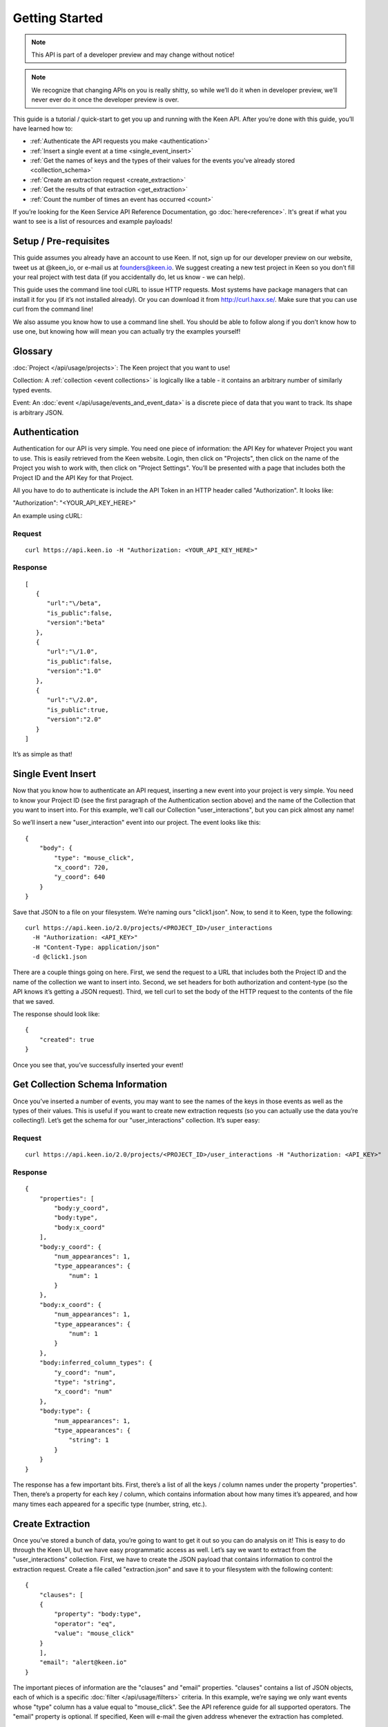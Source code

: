 ===============
Getting Started
===============

.. note:: This API is part of a developer preview and may change without notice!

.. note:: We recognize that changing APIs on you is really shitty, so while we’ll do it when in developer preview, we’ll never ever do it once the developer preview is over.

This guide is a tutorial / quick-start to get you up and running with the Keen API. After you’re done with this guide, you’ll have learned how to:

* :ref:`Authenticate the API requests you make <authentication>`
* :ref:`Insert a single event at a time <single_event_insert>`
* :ref:`Get the names of keys and the types of their values for the events you’ve already stored <collection_schema>`
* :ref:`Create an extraction request <create_extraction>`
* :ref:`Get the results of that extraction <get_extraction>`
* :ref:`Count the number of times an event has occurred <count>`

If you’re looking for the Keen Service API Reference Documentation, go :doc:`here<reference>`. It's great if what you want to see is a list of resources and example payloads!

Setup / Pre-requisites
======================
This guide assumes you already have an account to use Keen. If not, sign up for our
developer preview on our website, tweet us at @keen_io, or e-mail us at founders@keen.io.
We suggest creating a new test project in Keen so you don’t fill your real project with
test data (if you accidentally do, let us know - we can help).

This guide uses the command line tool cURL to issue HTTP requests. Most systems have
package managers that can install it for you (if it’s not installed already). Or you can
download it from http://curl.haxx.se/. Make sure that you can use curl from the command
line!

We also assume you know how to use a command line shell. You should be able to follow
along if you don’t know how to use one, but knowing how will mean you can actually try the
examples yourself!

Glossary
========
:doc:`Project </api/usage/projects>`: The Keen project that you want to use!

Collection: A :ref:`collection <event collections>` is logically like a table - it contains an arbitrary number of similarly typed events.

Event: An :doc:`event </api/usage/events_and_event_data>` is a  discrete piece of data that you want to track. Its shape is arbitrary JSON.


.. _authentication:

Authentication
==============
Authentication for our API is very simple. You need one piece of information: the API Key for whatever Project you want to use. This is easily retrieved from the Keen website. Login, then click on "Projects", then click on the name of the Project you wish to work with, then click on "Project Settings". You’ll be presented with a page that includes both the Project ID and the API Key for that Project.

All you have to do to authenticate is include the API Token in an HTTP header called "Authorization". It looks like:

"Authorization": "<YOUR_API_KEY_HERE>"

An example using cURL:

-------
Request
-------

::

    curl https://api.keen.io -H "Authorization: <YOUR_API_KEY_HERE>"

--------
Response
--------

::

    [
       {
          "url":"\/beta",
          "is_public":false,
          "version":"beta"
       },
       {
          "url":"\/1.0",
          "is_public":false,
          "version":"1.0"
       },
       {
          "url":"\/2.0",
          "is_public":true,
          "version":"2.0"
       }
    ]

It’s as simple as that!

.. _single_event_insert:

Single Event Insert
===================

Now that you know how to authenticate an API request, inserting a new event into your project is very simple. You need to know your Project ID (see the first paragraph of the Authentication section above) and the name of the Collection that you want to insert into. For this example, we’ll call our Collection "user_interactions", but you can pick almost any name!

So we’ll insert a new "user_interaction" event into our project. The event looks like this:

::

    {
        "body": {
            "type": "mouse_click",
            "x_coord": 720,
            "y_coord": 640
        }
    }

Save that JSON to a file on your filesystem. We’re naming ours "click1.json". Now, to send it to Keen, type the following: 

::

    curl https://api.keen.io/2.0/projects/<PROJECT_ID>/user_interactions
      -H "Authorization: <API_KEY>"
      -H "Content-Type: application/json"
      -d @click1.json

There are a couple things going on here. First, we send the request to a URL that includes both the Project ID and the name of the collection we want to insert into. Second, we set headers for both authorization and content-type (so the API knows it’s getting a JSON request). Third, we tell curl to set the body of the HTTP request to the contents of the file that we saved.

The response should look like:  

::

    {
        "created": true
    }

Once you see that, you’ve successfully inserted your event! 

.. _collection_schema:

Get Collection Schema Information
=================================

Once you’ve inserted a number of events, you may want to see the names of the keys in those events as well as the types of their values. This is useful if you want to create new extraction requests (so you can actually use the data you’re collecting!). Let’s get the schema for our "user_interactions" collection. It’s super easy:

-------
Request
-------

::

    curl https://api.keen.io/2.0/projects/<PROJECT_ID>/user_interactions -H "Authorization: <API_KEY>"

--------
Response
--------

::

    {
        "properties": [
            "body:y_coord",
            "body:type",
            "body:x_coord"
        ],
        "body:y_coord": {
            "num_appearances": 1,
            "type_appearances": {
                "num": 1
            }
        },
        "body:x_coord": {
            "num_appearances": 1,
            "type_appearances": {
                "num": 1
            }
        },
        "body:inferred_column_types": {
            "y_coord": "num",
            "type": "string",
            "x_coord": "num"
        },
        "body:type": {
            "num_appearances": 1,
            "type_appearances": {
                "string": 1
            }
        }
    }

The response has a few important bits. First, there’s a list of all the keys / column names under the property "properties". Then, there’s a property for each key / column, which contains information about how many times it’s appeared, and how many times each appeared for a specific type (number, string, etc.).

.. _create_extraction:

Create Extraction
=================

Once you’ve stored a bunch of data, you’re going to want to get it out so you can do analysis on it! This is easy to do through the Keen UI, but we have easy programmatic access as well. Let’s say we want to extract from the "user_interactions" collection. First, we have to create the JSON payload that contains information to control the extraction request. Create a file called "extraction.json" and save it to your filesystem with the following content:

::

    {
        "clauses": [
        {
            "property": "body:type",
            "operator": "eq",
            "value": "mouse_click"
        }
        ],
        "email": "alert@keen.io"
    }

The important pieces of information are the "clauses" and "email" properties. "clauses" contains a list of JSON objects, each of which is a specific :doc:`filter </api/usage/filters>` criteria. In this example, we’re saying we only want events whose "type" column has a value equal to "mouse_click". See the API reference guide for all supported operators. The "email" property is optional. If specified, Keen will e-mail the given address whenever the extraction has completed.

-------
Request
-------

::

    curl https://api.keen.io/2.0/projects/<PROJECT_ID>/user_interactions/_extracts -H "Authorization: <API_KEY>" -d @extraction.json

--------
Response
--------

::

    {
        "status": "complete",
        "_id": "4f72644f498e4734f4003e89",
        "results_url": "https://s3.amazonaws.com/keen_service/..."
    }

You just created an extraction request in Keen. The system will process your request and then wait for you to ask for the results when you’re ready. Make note of the "_id" property! It’s important!

.. _get_extraction:

Get Extraction Results
======================

Now that you’ve created an extraction, you want to get the results. For this, you’ll need the ID of the extraction request you created (see previous example). Example:

-------
Request
-------

::

    curl https://api.keen.io/2.0/projects/<PROJECT_ID>/user_interactions/_extracts/<EXTRACTION_ID> -H "Authorization: <API_KEY>"

--------
Response
--------

::

    {
        "status": "complete",
        "_id": "4f72644f498e4734f4003e89",
        "results_url": "https://s3.amazonaws.com/keen_service/..."
    }

Your results have been saved to S3. Simply copy and paste the value from "results_url" to a browser and they will download to your computer.

.. _count:

Get Count
=========

Okay, you've stored data and retrieved it, but now it's time to do some analysis in Keen itself. Perhaps the most basic piece of information you can ask for is the number of events matching a set of criteria in a specific collection.

Just as with :ref:`creating an extraction<create_extraction>`, you'll probably want to provide a list of clauses to use as a :doc:`filter </api/usage/filters>`. This is optional, so leave it out if you want! But if you do want to only count events that match certain criteria, then follow along.

Unlike other API calls, count requires query string parameters. The first is the "clauses" parameter. Its value is a URL-encoded JSON string that represents the clauses you want to use to filter the collection. The value should be identical in form to the one used when :ref:`creating an extraction<create_extraction>`. Let's take an example. Let's say our clauses are the following:

::

    [
        {
            "property": "body:type",
            "operator": "eq",
            "value": "mouse_click"
        }
    ]

Note that the root object is a list. Once we convert this to a URL-encoded JSON string, it'll look like:

::

    %5B%7B%22property%22%3A%20%22body%3Atype%22%2C%20%22operator%22%3A%20%22eq%22%2C%20%22value%22%3A%20%22mouse_click%22%7D%5D

I know, pretty ugly, right? But it's important to support this so that our users can easily embed links to our analysis APIs (like Count!) in their websites and dashboards. Which leads us to our second query string parameter: "api_key".

The "api_key" parameter is optional. It allows you to specify your API key through a query string parameter instead of through the "Authorization" header as with our other APIs. This makes embedding links much easier. If you don't use this parameter, we do require that you specify the "Authorization" header.

-------
Request
-------

::

    curl https://api.keen.io/2.0/projects/<PROJECT_ID>/user_interactions/_count?clauses=<URL_ENCODED_JSON_STRING>&api_key=<API_KEY>"

--------
Response
--------

::

    {
        "result": 1
    }

